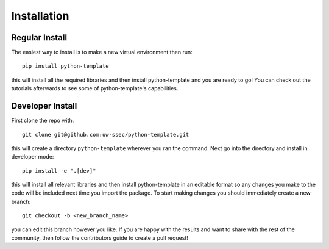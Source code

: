 
Installation
============

Regular Install
---------------

The easiest way to install is to make a new virtual environment then run::

    pip install python-template

this will install all the required libraries and then install python-template and you are ready to go! You can check out the tutorials afterwards to see some of python-template's capabilities.


Developer Install
-----------------

First clone the repo with::

    git clone git@github.com:uw-ssec/python-template.git

this will create a directory ``python-template`` wherever you ran the command. Next go into the directory and install in developer mode::

   pip install -e ".[dev]"

this will install all relevant libraries and then install python-template in an editable format so any changes you make to the code will be included next time you import the package. To start making changes you should immediately create a new branch::

   git checkout -b <new_branch_name>

you can edit this branch however you like. If you are happy with the results and want to share with the rest of the community, then follow the contributors guide to create a pull request!